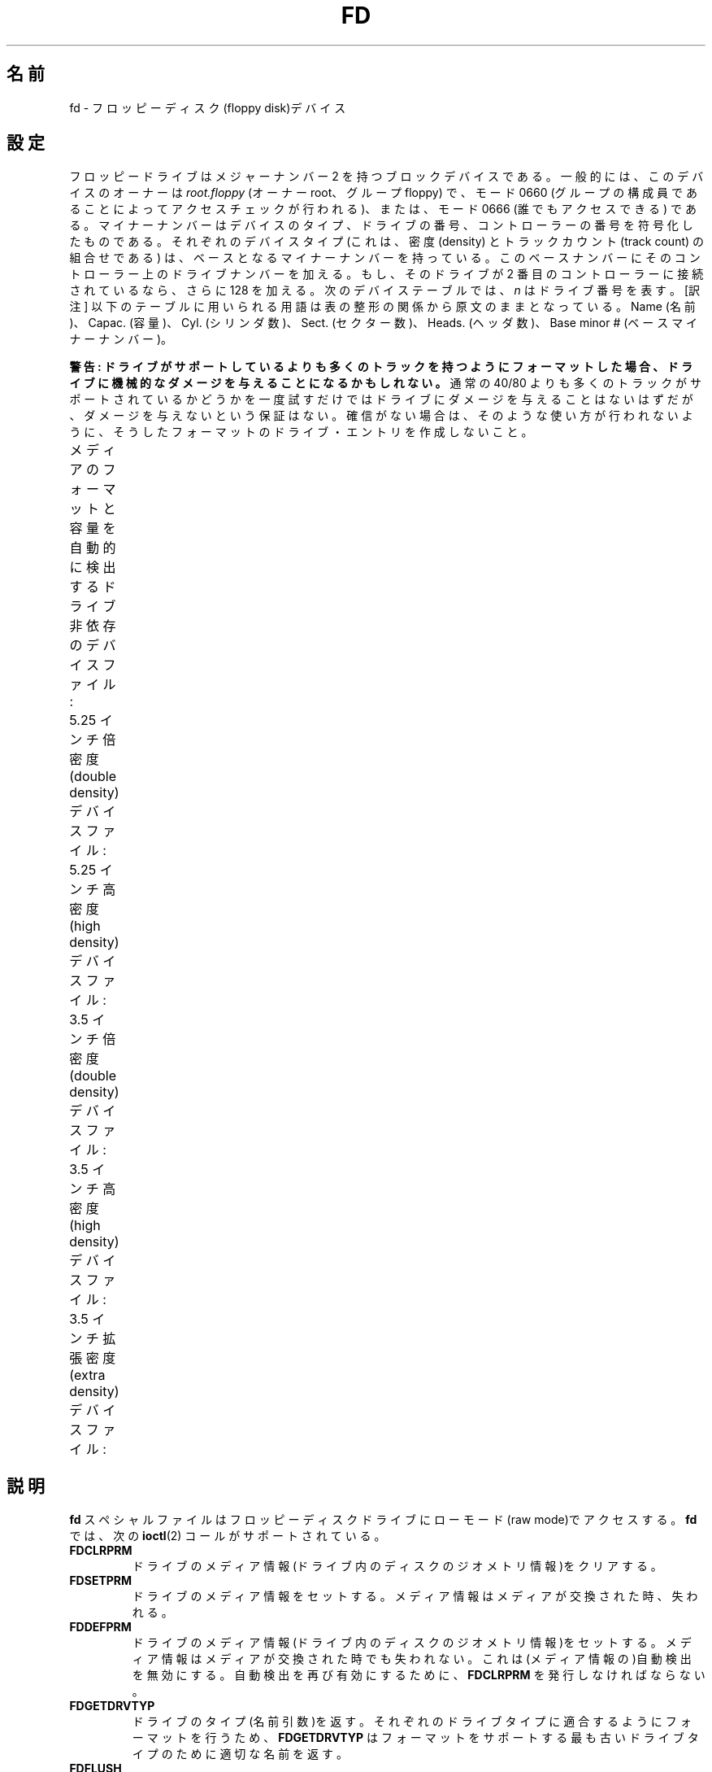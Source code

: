 .\" t
.\" Copyright (c) 1993 Michael Haardt (michael@cantor.informatik.rwth-aachen.de)
.\" and 1994,1995 Alain Knaff (Alain.Knaff@imag.fr)
.\"
.\" This is free documentation; you can redistribute it and/or
.\" modify it under the terms of the GNU General Public License as
.\" published by the Free Software Foundation; either version 2 of
.\" the License, or (at your option) any later version.
.\"
.\" The GNU General Public License's references to "object code"
.\" and "executables" are to be interpreted as the output of any
.\" document formatting or typesetting system, including
.\" intermediate and printed output.
.\"
.\" This manual is distributed in the hope that it will be useful,
.\" but WITHOUT ANY WARRANTY; without even the implied warranty of
.\" MERCHANTABILITY or FITNESS FOR A PARTICULAR PURPOSE.  See the
.\" GNU General Public License for more details.
.\"
.\" You should have received a copy of the GNU General Public
.\" License along with this manual; if not, write to the Free
.\" Software Foundation, Inc., 59 Temple Place, Suite 330, Boston, MA 02111,
.\" USA.
.\"
.\" Modified, Sun Feb 26 15:00:02 1995, faith@cs.unc.edu
.\"
.\"*******************************************************************
.\"
.\" This file was generated with po4a. Translate the source file.
.\"
.\"*******************************************************************
.TH FD 4 2010\-08\-29 Linux "Linux Programmer's Manual"
.SH 名前
fd \- フロッピーディスク(floppy disk)デバイス
.SH 設定
フロッピードライブはメジャーナンバー 2 を持つブロックデバイスである。 一般的には、このデバイスのオーナーは \fIroot.floppy\fP (オーナー
root、グループ floppy) で、 モード 0660 (グループの構成員であることによってアクセスチェックが行われる)、 または、モード 0666
(誰でもアクセスできる) である。 マイナーナンバーはデバイスのタイプ、ドライブの番号、
コントローラーの番号を符号化したものである。それぞれのデバイスタイプ (これは、密度 (density) とトラックカウント (track count)
の組合せである)  は、ベースとなるマイナーナンバーを持っている。このベースナンバーにその
コントローラー上のドライブナンバーを加える。もし、そのドライブが 2 番目の コントローラーに接続されているなら、さらに 128 を加える。次のデバイス
テーブルでは、 \fIn\fP はドライブ番号を表す。 [訳注] 以下のテーブルに用いられる用語は表の整形の関係から原文のままとなっている。 Name
(名前)、Capac. (容量)、Cyl. (シリンダ数)、Sect. (セクター数)、 Heads. (ヘッダ数)、Base minor #
(ベースマイナーナンバー)。
.PP
\fB警告: ドライブがサポートしているよりも多くのトラックを持つように フォーマットした場合、ドライブに機械的なダメージを与えることになる
かもしれない。\fP 通常の 40/80 よりも多くのトラックがサポートされているかどうかを 一度試すだけではドライブにダメージを与えることはないはずだが、
ダメージを与えないという保証はない。 確信がない場合は、そのような使い方が行われないように、 そうしたフォーマットのドライブ・エントリを作成しないこと。
.PP
メディアのフォーマットと容量を自動的に検出する ドライブ非依存のデバイスファイル:
.TS
l l.
Name	Base minor #
_
\fBfd\fP\fIn\fP	0
.TE
.PP
5.25 インチ倍密度(double density)デバイスファイル:
.TS
lw(1i) l l l l l.
Name	Capac.	Cyl.	Sect.	Heads	Base minor #
_
\fBfd\fP\fIn\fP\fBd360\fP	360K	40	9	2	4
.TE
.PP
5.25 インチ高密度(high density)デバイスファイル:
.TS
lw(1i) l l l l l.
Name	Capac.	Cyl.	Sect.	Heads	Base minor #
_
\fBfd\fP\fIn\fP\fBh360\fP	360K	40	9	2	20
\fBfd\fP\fIn\fP\fBh410\fP	410K	41	10	2	48
\fBfd\fP\fIn\fP\fBh420\fP	420K	42	10	2	64
\fBfd\fP\fIn\fP\fBh720\fP	720K	80	9	2	24
\fBfd\fP\fIn\fP\fBh880\fP	880K	80	11	2	80
\fBfd\fP\fIn\fP\fBh1200\fP	1200K	80	15	2	8
\fBfd\fP\fIn\fP\fBh1440\fP	1440K	80	18	2	40
\fBfd\fP\fIn\fP\fBh1476\fP	1476K	82	18	2	56
\fBfd\fP\fIn\fP\fBh1494\fP	1494K	83	18	2	72
\fBfd\fP\fIn\fP\fBh1600\fP	1600K	80	20	2	92
.TE
.PP
3.5 インチ倍密度(double density)デバイスファイル:
.TS
lw(1i) l l l l l.
Name	Capac.	Cyl.	Sect.	Heads	Base minor #
_
\fBfd\fP\fIn\fP\fBD360\fP	360K	80	9	1	12
\fBfd\fP\fIn\fP\fBD720\fP	720K	80	9	2	16
\fBfd\fP\fIn\fP\fBD800\fP	800K	80	10	2	120
\fBfd\fP\fIn\fP\fBD1040\fP	1040K	80	13	2	84
\fBfd\fP\fIn\fP\fBD1120\fP	1120K	80	14	2	88
.TE
.PP
3.5 インチ高密度(high density)デバイスファイル:
.TS
lw(1i) l l l l l.
Name	Capac.	Cyl.	Sect.	Heads	Base minor #
_
\fBfd\fP\fIn\fP\fBH360\fP	360K	40	9	2	12
\fBfd\fP\fIn\fP\fBH720\fP	720K	80	9	2	16
\fBfd\fP\fIn\fP\fBH820\fP	820K	82	10	2	52
\fBfd\fP\fIn\fP\fBH830\fP	830K	83	10	2	68
\fBfd\fP\fIn\fP\fBH1440\fP	1440K	80	18	2	28
\fBfd\fP\fIn\fP\fBH1600\fP	1600K	80	20	2	124
\fBfd\fP\fIn\fP\fBH1680\fP	1680K	80	21	2	44
\fBfd\fP\fIn\fP\fBH1722\fP	1722K	82	21	2	60
\fBfd\fP\fIn\fP\fBH1743\fP	1743K	83	21	2	76
\fBfd\fP\fIn\fP\fBH1760\fP	1760K	80	22	2	96
\fBfd\fP\fIn\fP\fBH1840\fP	1840K	80	23	2	116
\fBfd\fP\fIn\fP\fBH1920\fP	1920K	80	24	2	100
.TE
.PP
3.5 インチ拡張密度(extra density)デバイスファイル:
.TS
lw(1i) l l l l l.
Name	Capac.	Cyl.	Sect.	Heads	Base minor #
_
\fBfd\fP\fIn\fP\fBE2880\fP	2880K	80	36	2	32
\fBfd\fP\fIn\fP\fBCompaQ\fP	2880K	80	36	2	36
\fBfd\fP\fIn\fP\fBE3200\fP	3200K	80	40	2	104
\fBfd\fP\fIn\fP\fBE3520\fP	3520K	80	44	2	108
\fBfd\fP\fIn\fP\fBE3840\fP	3840K	80	48	2	112
.TE
.SH 説明
\fBfd\fP スペシャルファイルはフロッピーディスクドライブにローモード (raw mode)で アクセスする。\fBfd\fP では、次の
\fBioctl\fP(2)  コールがサポートされている。
.IP \fBFDCLRPRM\fP
ドライブのメディア情報(ドライブ内のディスクのジオメトリ情報)をクリアす る。
.IP \fBFDSETPRM\fP
ドライブのメディア情報をセットする。メディア情報はメディアが交換された 時、失われる。
.IP \fBFDDEFPRM\fP
ドライブのメディア情報(ドライブ内のディスクのジオメトリ情報)をセットす る。メディア情報はメディアが交換された時でも失われない。これは(メディ
ア情報の)自動検出を無効にする。自動検出を再び有効にするために、 \fBFDCLRPRM\fP を発行しなければならない。
.IP \fBFDGETDRVTYP\fP
ドライブのタイプ(名前引数)を返す。それぞれのドライブタイプに適合するよ うにフォーマットを行うため、\fBFDGETDRVTYP\fP
はフォーマットをサポート する最も古いドライブタイプのために適切な名前を返す。
.IP \fBFDFLUSH\fP
与えられたドライブのバッファキャッシュを無効にする。
.IP \fBFDSETMAXERRS\fP
エラーの報告、操作の中止、再試行、リセット、セクター毎の読み込みのため のエラー閾値をセットする。
.IP \fBFDSETMAXERRS\fP
現在のエラー閾値を得る。
.IP \fBFDGETDRVTYP\fP
ドライブの内部名を得る。
.IP \fBFDWERRORCLR\fP
書き込みエラーの統計をクリアーする。
.IP \fBFDWERRORGET\fP
書き込みエラーの統計を読む。統計は、書き込みエラーの合計、最初の書き込 みエラーはどのディスクのどこで起こったか、そして、最後の書き込みエラー
がどのディスクのどこで起こったかという情報を含んでいる。ディスクはディ スクの交換ごとに増えるジェネレーション番号によって識別される。
.IP \fBFDTWADDLE\fP
数ミリ秒の間ドライブのモーターのスイッチを切る。これはディスクのセクター 同士が接近しすぎているディスクのアクセスのために必要であろう。
.IP \fBFDSETDRVPRM\fP
ドライブの様々なパラメータをセットする。
.IP \fBFDGETDRVPRM\fP
(\fBFDSETDRVPRM\fP を使ってセットした)パラメータを読みだす。
.IP \fBFDGETDRVSTAT\fP
キャッシュされているドライブの状態(ディスクの交換、ライトプロテクトな ど)を得る。
.IP \fBFDPOLLDRVSTAT\fP
ドライブをポーリングして、その状態を返す。
.IP \fBFDGETFDCSTAT\fP
フロッピーコントローラーの状態を得る。
.IP \fBFDRESET\fP
フロッピーコントローラーを信頼できる状態にリセットする。
.IP \fBFDRAWCMD\fP
フロッピーコントローラーに低レベルのコマンド(raw command)を送る。
.PP
より正確な情報のためには、マニュアルページ \fBfloppycontrol\fP(1)  だけでなく、インクルードファイル
\fI<linux/fd.h>\fP と \fI<linux/fdarg.h>\fP も参照のこと。
.SH ファイル
/dev/fd*
.SH 注意
様々なディスクのタイプで様々な種類のフォーマットの読み書きが許されている。 しかし、小さすぎるセクター間ギャップでフォーマットされたフロッピーでは、
トラック全体のアクセスに数秒必要になるため、性能が低下することだろう。 これを防ぐためには、インターリーブド・フォーマット (interleaved
format) を用いればよい。

Apple II や Macintosh コンピュータで使用されている、 GCR (group code recording)
を使ってフォーマットされたフロッピー (800k ディスク) を読むことはできない。

.\" .SH AUTHORS
.\" Alain Knaff (Alain.Knaff@imag.fr), David Niemi
.\" (niemidc@clark.net), Bill Broadhurst (bbroad@netcom.com).
ハードセクター型のフロッピーの読み込みはサポートされていない (ハードセクター型のフロッピーでは、セクター毎にホール (hole) が一つあり、
少しずれた位置にインデックスホールが存在する)。 これは、昔の 8 インチフロッピーで一般的に使われていた方式である。
.SH 関連項目
\fBchown\fP(1), \fBfloppycontrol\fP(1), \fBgetfdprm\fP(1), \fBmknod\fP(1),
\fBsuperformat\fP(1), \fBmount\fP(8), \fBsetfdprm\fP(8)
.SH この文書について
この man ページは Linux \fIman\-pages\fP プロジェクトのリリース 3.41 の一部
である。プロジェクトの説明とバグ報告に関する情報は
http://www.kernel.org/doc/man\-pages/ に書かれている。
